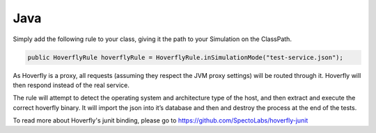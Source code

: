 Java
----

Simply add the following rule to your class, giving it the path to your Simulation on the ClassPath.

.. code:: java

    public HoverflyRule hoverflyRule = HoverflyRule.inSimulationMode("test-service.json");

As Hoverfly is a proxy, all requests (assuming they respect the JVM proxy settings) will be routed through it. Hoverfly will then respond instead of the real service.

The rule will attempt to detect the operating system and architecture type of the host, and then extract and execute the correct hoverfly binary. It will import the json into it’s database and then and destroy the process at the end of the tests.

To read more about Hoverfly's junit binding, please go to https://github.com/SpectoLabs/hoverfly-junit

